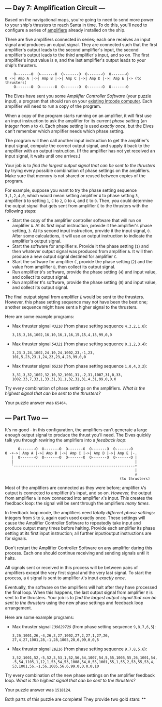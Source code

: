 ** --- Day 7: Amplification Circuit ---
Based on the navigational maps, you're going to need to send more power
to your ship's thrusters to reach Santa in time. To do this, you'll need
to configure a series of
[[https://en.wikipedia.org/wiki/Amplifier][amplifiers]] already
installed on the ship.

There are five amplifiers connected in series; each one receives an
input signal and produces an output signal. They are connected such that
the first amplifier's output leads to the second amplifier's input, the
second amplifier's output leads to the third amplifier's input, and so
on. The first amplifier's input value is =0=, and the last amplifier's
output leads to your ship's thrusters.

#+BEGIN_EXAMPLE
      O-------O  O-------O  O-------O  O-------O  O-------O
  0 ->| Amp A |->| Amp B |->| Amp C |->| Amp D |->| Amp E |-> (to thrusters)
      O-------O  O-------O  O-------O  O-------O  O-------O
#+END_EXAMPLE

The Elves have sent you some /Amplifier Controller Software/ (your
puzzle input), a program that should run on your [[file:5][existing
Intcode computer]]. Each amplifier will need to run a copy of the
program.

When a copy of the program starts running on an amplifier, it will first
use an input instruction to ask the amplifier for its current /phase
setting/ (an integer from =0= to =4=). Each phase setting is used
/exactly once/, but the Elves can't remember which amplifier needs which
phase setting.

The program will then call another input instruction to get the
amplifier's input signal, compute the correct output signal, and supply
it back to the amplifier with an output instruction. (If the amplifier
has not yet received an input signal, it waits until one arrives.)

Your job is to /find the largest output signal that can be sent to the
thrusters/ by trying every possible combination of phase settings on the
amplifiers. Make sure that memory is not shared or reused between copies
of the program.

For example, suppose you want to try the phase setting sequence
=3,1,2,4,0=, which would mean setting amplifier =A= to phase setting
=3=, amplifier =B= to setting =1=, =C= to =2=, =D= to =4=, and =E= to
=0=. Then, you could determine the output signal that gets sent from
amplifier =E= to the thrusters with the following steps:

- Start the copy of the amplifier controller software that will run on
  amplifier =A=. At its first input instruction, provide it the
  amplifier's phase setting, =3=. At its second input instruction,
  provide it the input signal, =0=. After some calculations, it will use
  an output instruction to indicate the amplifier's output signal.
- Start the software for amplifier =B=. Provide it the phase setting
  (=1=) and then whatever output signal was produced from amplifier =A=.
  It will then produce a new output signal destined for amplifier =C=.
- Start the software for amplifier =C=, provide the phase setting (=2=)
  and the value from amplifier =B=, then collect its output signal.
- Run amplifier =D='s software, provide the phase setting (=4=) and
  input value, and collect its output signal.
- Run amplifier =E='s software, provide the phase setting (=0=) and
  input value, and collect its output signal.

The final output signal from amplifier =E= would be sent to the
thrusters. However, this phase setting sequence may not have been the
best one; another sequence might have sent a higher signal to the
thrusters.

Here are some example programs:

- Max thruster signal /=43210=/ (from phase setting sequence
  =4,3,2,1,0=):

  #+BEGIN_EXAMPLE
    3,15,3,16,1002,16,10,16,1,16,15,15,4,15,99,0,0
  #+END_EXAMPLE

- Max thruster signal /=54321=/ (from phase setting sequence
  =0,1,2,3,4=):

  #+BEGIN_EXAMPLE
    3,23,3,24,1002,24,10,24,1002,23,-1,23,
    101,5,23,23,1,24,23,23,4,23,99,0,0
  #+END_EXAMPLE

- Max thruster signal /=65210=/ (from phase setting sequence
  =1,0,4,3,2=):

  #+BEGIN_EXAMPLE
    3,31,3,32,1002,32,10,32,1001,31,-2,31,1007,31,0,33,
    1002,33,7,33,1,33,31,31,1,32,31,31,4,31,99,0,0,0
  #+END_EXAMPLE

Try every combination of phase settings on the amplifiers. /What is the
highest signal that can be sent to the thrusters?/

Your puzzle answer was =65464=.

** --- Part Two ---
It's no good - in this configuration, the amplifiers can't generate a
large enough output signal to produce the thrust you'll need. The Elves
quickly talk you through rewiring the amplifiers into a /feedback loop/:

#+BEGIN_EXAMPLE
        O-------O  O-------O  O-------O  O-------O  O-------O
  0 -+->| Amp A |->| Amp B |->| Amp C |->| Amp D |->| Amp E |-.
     |  O-------O  O-------O  O-------O  O-------O  O-------O |
     |                                                        |
     '--------------------------------------------------------+
                                                              |
                                                              v
                                                       (to thrusters)
#+END_EXAMPLE

Most of the amplifiers are connected as they were before; amplifier
=A='s output is connected to amplifier =B='s input, and so on.
/However,/ the output from amplifier =E= is now connected into amplifier
=A='s input. This creates the feedback loop: the signal will be sent
through the amplifiers /many times/.

In feedback loop mode, the amplifiers need /totally different phase
settings/: integers from =5= to =9=, again each used exactly once. These
settings will cause the Amplifier Controller Software to repeatedly take
input and produce output many times before halting. Provide each
amplifier its phase setting at its first input instruction; all further
input/output instructions are for signals.

Don't restart the Amplifier Controller Software on any amplifier during
this process. Each one should continue receiving and sending signals
until it halts.

All signals sent or received in this process will be between pairs of
amplifiers except the very first signal and the very last signal. To
start the process, a =0= signal is sent to amplifier =A='s input
/exactly once/.

Eventually, the software on the amplifiers will halt after they have
processed the final loop. When this happens, the last output signal from
amplifier =E= is sent to the thrusters. Your job is to /find the largest
output signal that can be sent to the thrusters/ using the new phase
settings and feedback loop arrangement.

Here are some example programs:

- Max thruster signal /=139629729=/ (from phase setting sequence
  =9,8,7,6,5=):

  #+BEGIN_EXAMPLE
    3,26,1001,26,-4,26,3,27,1002,27,2,27,1,27,26,
    27,4,27,1001,28,-1,28,1005,28,6,99,0,0,5
  #+END_EXAMPLE

- Max thruster signal /=18216=/ (from phase setting sequence
  =9,7,8,5,6=):

  #+BEGIN_EXAMPLE
    3,52,1001,52,-5,52,3,53,1,52,56,54,1007,54,5,55,1005,55,26,1001,54,
    -5,54,1105,1,12,1,53,54,53,1008,54,0,55,1001,55,1,55,2,53,55,53,4,
    53,1001,56,-1,56,1005,56,6,99,0,0,0,0,10
  #+END_EXAMPLE

Try every combination of the new phase settings on the amplifier
feedback loop. /What is the highest signal that can be sent to the
thrusters?/

Your puzzle answer was =1518124=.

Both parts of this puzzle are complete! They provide two gold stars: **
